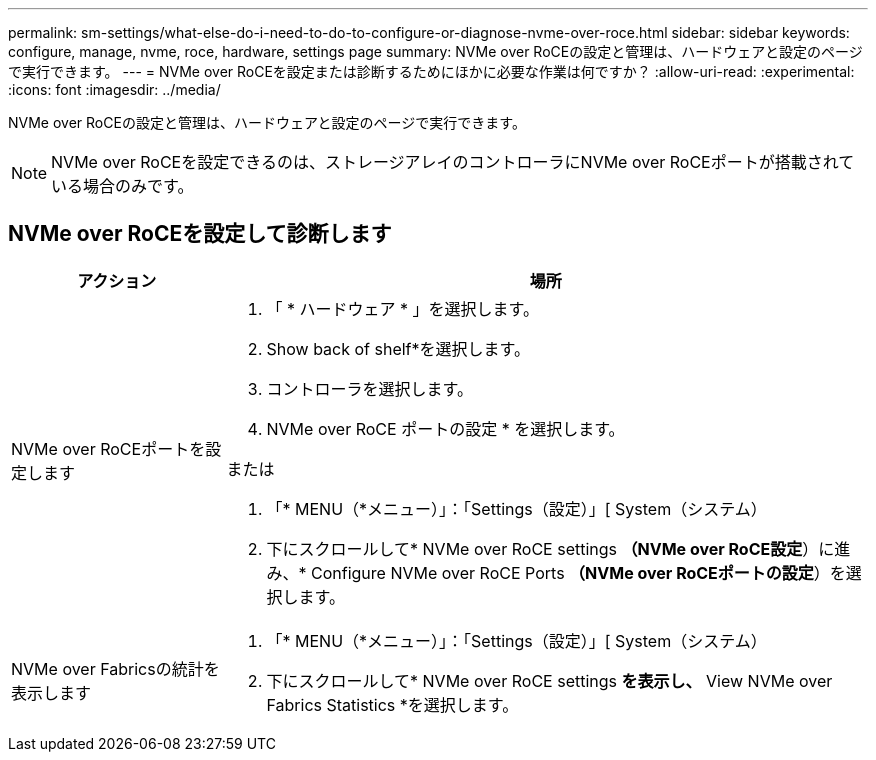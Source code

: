 ---
permalink: sm-settings/what-else-do-i-need-to-do-to-configure-or-diagnose-nvme-over-roce.html 
sidebar: sidebar 
keywords: configure, manage, nvme, roce, hardware, settings page 
summary: NVMe over RoCEの設定と管理は、ハードウェアと設定のページで実行できます。 
---
= NVMe over RoCEを設定または診断するためにほかに必要な作業は何ですか？
:allow-uri-read: 
:experimental: 
:icons: font
:imagesdir: ../media/


[role="lead"]
NVMe over RoCEの設定と管理は、ハードウェアと設定のページで実行できます。

[NOTE]
====
NVMe over RoCEを設定できるのは、ストレージアレイのコントローラにNVMe over RoCEポートが搭載されている場合のみです。

====


== NVMe over RoCEを設定して診断します

[cols="1a,3a"]
|===
| アクション | 場所 


 a| 
NVMe over RoCEポートを設定します
 a| 
. 「 * ハードウェア * 」を選択します。
. Show back of shelf*を選択します。
. コントローラを選択します。
. NVMe over RoCE ポートの設定 * を選択します。


または

. 「* MENU（*メニュー）」：「Settings（設定）」[ System（システム）
. 下にスクロールして* NVMe over RoCE settings *（NVMe over RoCE設定*）に進み、* Configure NVMe over RoCE Ports *（NVMe over RoCEポートの設定*）を選択します。




 a| 
NVMe over Fabricsの統計を表示します
 a| 
. 「* MENU（*メニュー）」：「Settings（設定）」[ System（システム）
. 下にスクロールして* NVMe over RoCE settings *を表示し、* View NVMe over Fabrics Statistics *を選択します。


|===